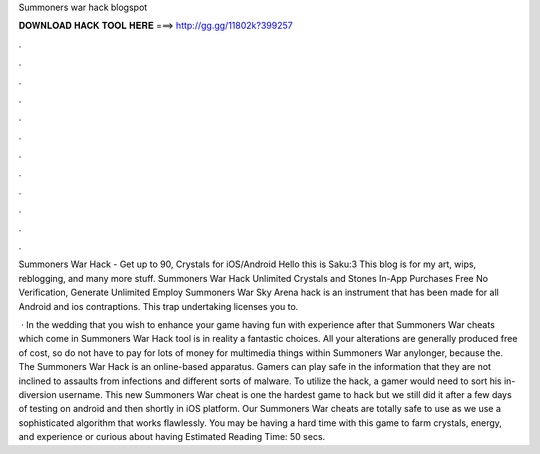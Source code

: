 Summoners war hack blogspot



𝐃𝐎𝐖𝐍𝐋𝐎𝐀𝐃 𝐇𝐀𝐂𝐊 𝐓𝐎𝐎𝐋 𝐇𝐄𝐑𝐄 ===> http://gg.gg/11802k?399257



.



.



.



.



.



.



.



.



.



.



.



.

Summoners War Hack - Get up to 90, Crystals for iOS/Android Hello this is Saku:3 This blog is for my art, wips, reblogging, and many more stuff. Summoners War Hack Unlimited Crystals and Stones In-App Purchases Free No Verification, Generate Unlimited Employ  Summoners War Sky Arena hack is an instrument that has been made for all Android and ios contraptions. This trap undertaking licenses you to.

 · In the wedding that you wish to enhance your game having fun with experience after that Summoners War cheats which come in Summoners War Hack tool is in reality a fantastic choices. All your alterations are generally produced free of cost, so do not have to pay for lots of money for multimedia things within Summoners War anylonger, because the.  The Summoners War Hack is an online-based apparatus. Gamers can play safe in the information that they are not inclined to assaults from infections and different sorts of malware. To utilize the hack, a gamer would need to sort his in-diversion username. This new Summoners War cheat is one the hardest game to hack but we still did it after a few days of testing on android and then shortly in iOS platform. Our Summoners War cheats are totally safe to use as we use a sophisticated algorithm that works flawlessly. You may be having a hard time with this game to farm crystals, energy, and experience or curious about having Estimated Reading Time: 50 secs.
